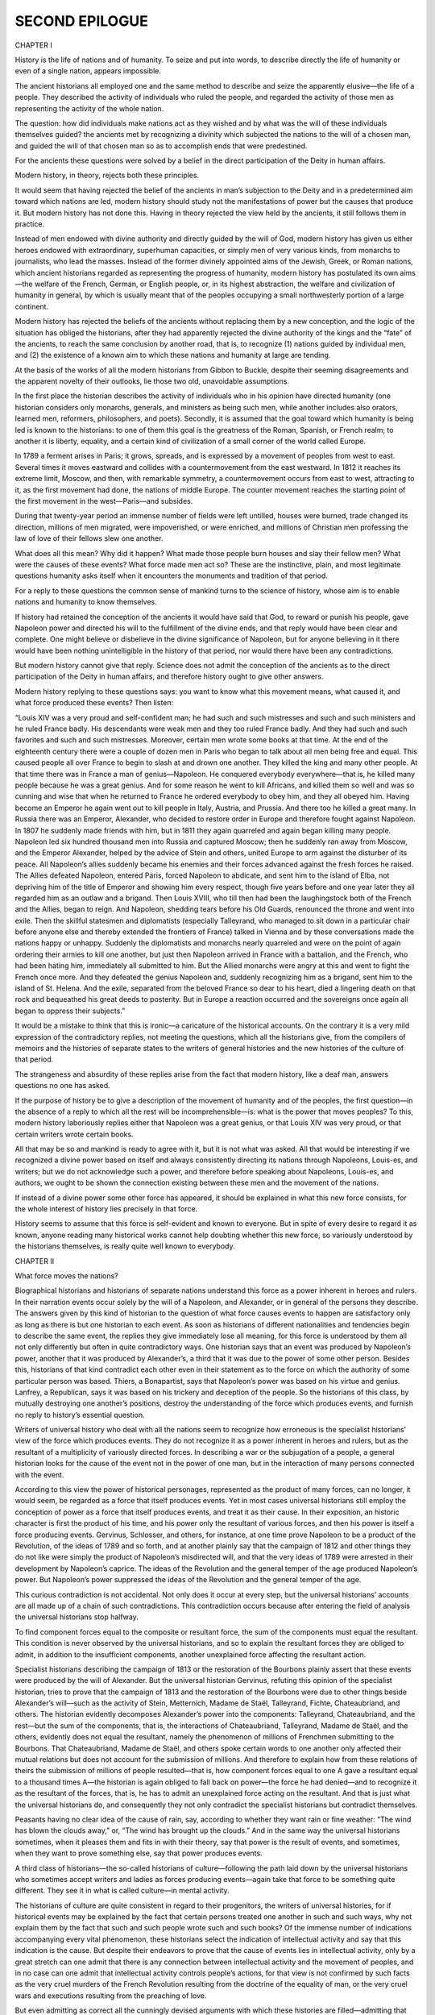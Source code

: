 

SECOND EPILOGUE
^^^^^^^^^^^^^^^





CHAPTER I

History is the life of nations and of humanity. To seize and put into
words, to describe directly the life of humanity or even of a single
nation, appears impossible.

The ancient historians all employed one and the same method to describe
and seize the apparently elusive—the life of a people. They described
the activity of individuals who ruled the people, and regarded the
activity of those men as representing the activity of the whole nation.

The question: how did individuals make nations act as they wished and by
what was the will of these individuals themselves guided? the ancients
met by recognizing a divinity which subjected the nations to the will of
a chosen man, and guided the will of that chosen man so as to accomplish
ends that were predestined.

For the ancients these questions were solved by a belief in the direct
participation of the Deity in human affairs.

Modern history, in theory, rejects both these principles.

It would seem that having rejected the belief of the ancients in man’s
subjection to the Deity and in a predetermined aim toward which nations
are led, modern history should study not the manifestations of power but
the causes that produce it. But modern history has not done this. Having
in theory rejected the view held by the ancients, it still follows them
in practice.

Instead of men endowed with divine authority and directly guided by
the will of God, modern history has given us either heroes endowed with
extraordinary, superhuman capacities, or simply men of very various
kinds, from monarchs to journalists, who lead the masses. Instead of the
former divinely appointed aims of the Jewish, Greek, or Roman nations,
which ancient historians regarded as representing the progress of
humanity, modern history has postulated its own aims—the welfare of the
French, German, or English people, or, in its highest abstraction, the
welfare and civilization of humanity in general, by which is usually
meant that of the peoples occupying a small northwesterly portion of a
large continent.

Modern history has rejected the beliefs of the ancients without
replacing them by a new conception, and the logic of the situation has
obliged the historians, after they had apparently rejected the divine
authority of the kings and the “fate” of the ancients, to reach the same
conclusion by another road, that is, to recognize (1) nations guided
by individual men, and (2) the existence of a known aim to which these
nations and humanity at large are tending.

At the basis of the works of all the modern historians from Gibbon to
Buckle, despite their seeming disagreements and the apparent novelty of
their outlooks, lie those two old, unavoidable assumptions.

In the first place the historian describes the activity of individuals
who in his opinion have directed humanity (one historian considers
only monarchs, generals, and ministers as being such men, while another
includes also orators, learned men, reformers, philosophers, and poets).
Secondly, it is assumed that the goal toward which humanity is being led
is known to the historians: to one of them this goal is the greatness of
the Roman, Spanish, or French realm; to another it is liberty, equality,
and a certain kind of civilization of a small corner of the world called
Europe.

In 1789 a ferment arises in Paris; it grows, spreads, and is expressed
by a movement of peoples from west to east. Several times it moves
eastward and collides with a countermovement from the east westward.
In 1812 it reaches its extreme limit, Moscow, and then, with remarkable
symmetry, a countermovement occurs from east to west, attracting to
it, as the first movement had done, the nations of middle Europe. The
counter movement reaches the starting point of the first movement in the
west—Paris—and subsides.

During that twenty-year period an immense number of fields were left
untilled, houses were burned, trade changed its direction, millions
of men migrated, were impoverished, or were enriched, and millions
of Christian men professing the law of love of their fellows slew one
another.

What does all this mean? Why did it happen? What made those people burn
houses and slay their fellow men? What were the causes of these events?
What force made men act so? These are the instinctive, plain, and
most legitimate questions humanity asks itself when it encounters the
monuments and tradition of that period.

For a reply to these questions the common sense of mankind turns to the
science of history, whose aim is to enable nations and humanity to know
themselves.

If history had retained the conception of the ancients it would have
said that God, to reward or punish his people, gave Napoleon power and
directed his will to the fulfillment of the divine ends, and that reply
would have been clear and complete. One might believe or disbelieve
in the divine significance of Napoleon, but for anyone believing in
it there would have been nothing unintelligible in the history of that
period, nor would there have been any contradictions.

But modern history cannot give that reply. Science does not admit the
conception of the ancients as to the direct participation of the Deity
in human affairs, and therefore history ought to give other answers.

Modern history replying to these questions says: you want to know what
this movement means, what caused it, and what force produced these
events? Then listen:

“Louis XIV was a very proud and self-confident man; he had such and such
mistresses and such and such ministers and he ruled France badly. His
descendants were weak men and they too ruled France badly. And they had
such and such favorites and such and such mistresses. Moreover, certain
men wrote some books at that time. At the end of the eighteenth century
there were a couple of dozen men in Paris who began to talk about all
men being free and equal. This caused people all over France to begin
to slash at and drown one another. They killed the king and many other
people. At that time there was in France a man of genius—Napoleon. He
conquered everybody everywhere—that is, he killed many people because
he was a great genius. And for some reason he went to kill Africans, and
killed them so well and was so cunning and wise that when he returned to
France he ordered everybody to obey him, and they all obeyed him. Having
become an Emperor he again went out to kill people in Italy, Austria,
and Prussia. And there too he killed a great many. In Russia there
was an Emperor, Alexander, who decided to restore order in Europe and
therefore fought against Napoleon. In 1807 he suddenly made friends
with him, but in 1811 they again quarreled and again began killing many
people. Napoleon led six hundred thousand men into Russia and captured
Moscow; then he suddenly ran away from Moscow, and the Emperor
Alexander, helped by the advice of Stein and others, united Europe to
arm against the disturber of its peace. All Napoleon’s allies suddenly
became his enemies and their forces advanced against the fresh forces he
raised. The Allies defeated Napoleon, entered Paris, forced Napoleon to
abdicate, and sent him to the island of Elba, not depriving him of the
title of Emperor and showing him every respect, though five years before
and one year later they all regarded him as an outlaw and a brigand.
Then Louis XVIII, who till then had been the laughingstock both of the
French and the Allies, began to reign. And Napoleon, shedding tears
before his Old Guards, renounced the throne and went into exile. Then
the skillful statesmen and diplomatists (especially Talleyrand, who
managed to sit down in a particular chair before anyone else and
thereby extended the frontiers of France) talked in Vienna and by
these conversations made the nations happy or unhappy. Suddenly the
diplomatists and monarchs nearly quarreled and were on the point of
again ordering their armies to kill one another, but just then Napoleon
arrived in France with a battalion, and the French, who had been hating
him, immediately all submitted to him. But the Allied monarchs were
angry at this and went to fight the French once more. And they defeated
the genius Napoleon and, suddenly recognizing him as a brigand, sent him
to the island of St. Helena. And the exile, separated from the beloved
France so dear to his heart, died a lingering death on that rock and
bequeathed his great deeds to posterity. But in Europe a reaction
occurred and the sovereigns once again all began to oppress their
subjects.”

It would be a mistake to think that this is ironic—a caricature of the
historical accounts. On the contrary it is a very mild expression of
the contradictory replies, not meeting the questions, which all the
historians give, from the compilers of memoirs and the histories
of separate states to the writers of general histories and the new
histories of the culture of that period.

The strangeness and absurdity of these replies arise from the fact that
modern history, like a deaf man, answers questions no one has asked.

If the purpose of history be to give a description of the movement of
humanity and of the peoples, the first question—in the absence of a
reply to which all the rest will be incomprehensible—is: what is the
power that moves peoples? To this, modern history laboriously replies
either that Napoleon was a great genius, or that Louis XIV was very
proud, or that certain writers wrote certain books.

All that may be so and mankind is ready to agree with it, but it is not
what was asked. All that would be interesting if we recognized a divine
power based on itself and always consistently directing its nations
through Napoleons, Louis-es, and writers; but we do not acknowledge such
a power, and therefore before speaking about Napoleons, Louis-es, and
authors, we ought to be shown the connection existing between these men
and the movement of the nations.

If instead of a divine power some other force has appeared, it should
be explained in what this new force consists, for the whole interest of
history lies precisely in that force.

History seems to assume that this force is self-evident and known to
everyone. But in spite of every desire to regard it as known, anyone
reading many historical works cannot help doubting whether this new
force, so variously understood by the historians themselves, is really
quite well known to everybody.





CHAPTER II

What force moves the nations?

Biographical historians and historians of separate nations understand
this force as a power inherent in heroes and rulers. In their narration
events occur solely by the will of a Napoleon, and Alexander, or in
general of the persons they describe. The answers given by this kind
of historian to the question of what force causes events to happen are
satisfactory only as long as there is but one historian to each event.
As soon as historians of different nationalities and tendencies begin
to describe the same event, the replies they give immediately lose all
meaning, for this force is understood by them all not only differently
but often in quite contradictory ways. One historian says that an
event was produced by Napoleon’s power, another that it was produced by
Alexander’s, a third that it was due to the power of some other person.
Besides this, historians of that kind contradict each other even
in their statement as to the force on which the authority of some
particular person was based. Thiers, a Bonapartist, says that Napoleon’s
power was based on his virtue and genius. Lanfrey, a Republican, says it
was based on his trickery and deception of the people. So the historians
of this class, by mutually destroying one another’s positions, destroy
the understanding of the force which produces events, and furnish no
reply to history’s essential question.

Writers of universal history who deal with all the nations seem to
recognize how erroneous is the specialist historians’ view of the force
which produces events. They do not recognize it as a power inherent in
heroes and rulers, but as the resultant of a multiplicity of variously
directed forces. In describing a war or the subjugation of a people, a
general historian looks for the cause of the event not in the power
of one man, but in the interaction of many persons connected with the
event.

According to this view the power of historical personages, represented
as the product of many forces, can no longer, it would seem, be regarded
as a force that itself produces events. Yet in most cases universal
historians still employ the conception of power as a force that itself
produces events, and treat it as their cause. In their exposition, an
historic character is first the product of his time, and his power only
the resultant of various forces, and then his power is itself a force
producing events. Gervinus, Schlosser, and others, for instance, at one
time prove Napoleon to be a product of the Revolution, of the ideas of
1789 and so forth, and at another plainly say that the campaign of 1812
and other things they do not like were simply the product of Napoleon’s
misdirected will, and that the very ideas of 1789 were arrested in their
development by Napoleon’s caprice. The ideas of the Revolution and the
general temper of the age produced Napoleon’s power. But Napoleon’s
power suppressed the ideas of the Revolution and the general temper of
the age.

This curious contradiction is not accidental. Not only does it occur at
every step, but the universal historians’ accounts are all made up of
a chain of such contradictions. This contradiction occurs because after
entering the field of analysis the universal historians stop halfway.

To find component forces equal to the composite or resultant force, the
sum of the components must equal the resultant. This condition is never
observed by the universal historians, and so to explain the resultant
forces they are obliged to admit, in addition to the insufficient
components, another unexplained force affecting the resultant action.

Specialist historians describing the campaign of 1813 or the restoration
of the Bourbons plainly assert that these events were produced by the
will of Alexander. But the universal historian Gervinus, refuting this
opinion of the specialist historian, tries to prove that the campaign of
1813 and the restoration of the Bourbons were due to other things beside
Alexander’s will—such as the activity of Stein, Metternich, Madame de
Staël, Talleyrand, Fichte, Chateaubriand, and others. The historian
evidently decomposes Alexander’s power into the components: Talleyrand,
Chateaubriand, and the rest—but the sum of the components, that is,
the interactions of Chateaubriand, Talleyrand, Madame de Staël, and the
others, evidently does not equal the resultant, namely the phenomenon
of millions of Frenchmen submitting to the Bourbons. That Chateaubriand,
Madame de Staël, and others spoke certain words to one another only
affected their mutual relations but does not account for the submission
of millions. And therefore to explain how from these relations of theirs
the submission of millions of people resulted—that is, how component
forces equal to one A gave a resultant equal to a thousand times A—the
historian is again obliged to fall back on power—the force he had
denied—and to recognize it as the resultant of the forces, that is, he
has to admit an unexplained force acting on the resultant. And that is
just what the universal historians do, and consequently they not only
contradict the specialist historians but contradict themselves.

Peasants having no clear idea of the cause of rain, say, according to
whether they want rain or fine weather: “The wind has blown the clouds
away,” or, “The wind has brought up the clouds.” And in the same way the
universal historians sometimes, when it pleases them and fits in with
their theory, say that power is the result of events, and sometimes,
when they want to prove something else, say that power produces events.

A third class of historians—the so-called historians of
culture—following the path laid down by the universal historians who
sometimes accept writers and ladies as forces producing events—again
take that force to be something quite different. They see it in what is
called culture—in mental activity.

The historians of culture are quite consistent in regard to their
progenitors, the writers of universal histories, for if historical
events may be explained by the fact that certain persons treated one
another in such and such ways, why not explain them by the fact that
such and such people wrote such and such books? Of the immense number of
indications accompanying every vital phenomenon, these historians select
the indication of intellectual activity and say that this indication is
the cause. But despite their endeavors to prove that the cause of events
lies in intellectual activity, only by a great stretch can one admit
that there is any connection between intellectual activity and the
movement of peoples, and in no case can one admit that intellectual
activity controls people’s actions, for that view is not confirmed by
such facts as the very cruel murders of the French Revolution resulting
from the doctrine of the equality of man, or the very cruel wars and
executions resulting from the preaching of love.

But even admitting as correct all the cunningly devised arguments with
which these histories are filled—admitting that nations are governed by
some undefined force called an idea—history’s essential question still
remains unanswered, and to the former power of monarchs and to the
influence of advisers and other people introduced by the universal
historians, another, newer force—the idea—is added, the connection of
which with the masses needs explanation. It is possible to understand
that Napoleon had power and so events occurred; with some effort one may
even conceive that Napoleon together with other influences was the cause
of an event; but how a book, Le Contrat Social, had the effect of making
Frenchmen begin to drown one another cannot be understood without an
explanation of the causal nexus of this new force with the event.

Undoubtedly some relation exists between all who live contemporaneously,
and so it is possible to find some connection between the intellectual
activity of men and their historical movements, just as such a
connection may be found between the movements of humanity and commerce,
handicraft, gardening, or anything else you please. But why intellectual
activity is considered by the historians of culture to be the cause or
expression of the whole historical movement is hard to understand.
Only the following considerations can have led the historians to such
a conclusion: (1) that history is written by learned men, and so it is
natural and agreeable for them to think that the activity of their class
supplies the basis of the movement of all humanity, just as a similar
belief is natural and agreeable to traders, agriculturists, and soldiers
(if they do not express it, that is merely because traders and soldiers
do not write history), and (2) that spiritual activity, enlightenment,
civilization, culture, ideas, are all indistinct, indefinite conceptions
under whose banner it is very easy to use words having a still less
definite meaning, and which can therefore be readily introduced into any
theory.

But not to speak of the intrinsic quality of histories of this kind
(which may possibly even be of use to someone for something) the
histories of culture, to which all general histories tend more and more
to approximate, are significant from the fact that after seriously
and minutely examining various religious, philosophic, and political
doctrines as causes of events, as soon as they have to describe an
actual historic event such as the campaign of 1812 for instance, they
involuntarily describe it as resulting from an exercise of power—and say
plainly that that was the result of Napoleon’s will. Speaking so, the
historians of culture involuntarily contradict themselves, and show that
the new force they have devised does not account for what happens in
history, and that history can only be explained by introducing a power
which they apparently do not recognize.





CHAPTER III

A locomotive is moving. Someone asks: “What moves it?” A peasant says
the devil moves it. Another man says the locomotive moves because its
wheels go round. A third asserts that the cause of its movement lies in
the smoke which the wind carries away.

The peasant is irrefutable. He has devised a complete explanation. To
refute him someone would have to prove to him that there is no devil,
or another peasant would have to explain to him that it is not the devil
but a German, who moves the locomotive. Only then, as a result of the
contradiction, will they see that they are both wrong. But the man who
says that the movement of the wheels is the cause refutes himself, for
having once begun to analyze he ought to go on and explain further why
the wheels go round; and till he has reached the ultimate cause of the
movement of the locomotive in the pressure of steam in the boiler, he
has no right to stop in his search for the cause. The man who explains
the movement of the locomotive by the smoke that is carried back has
noticed that the wheels do not supply an explanation and has taken the
first sign that occurs to him and in his turn has offered that as an
explanation.

The only conception that can explain the movement of the locomotive is
that of a force commensurate with the movement observed.

The only conception that can explain the movement of the peoples is that
of some force commensurate with the whole movement of the peoples.

Yet to supply this conception various historians take forces of
different kinds, all of which are incommensurate with the movement
observed. Some see it as a force directly inherent in heroes, as the
peasant sees the devil in the locomotive; others as a force resulting
from several other forces, like the movement of the wheels; others again
as an intellectual influence, like the smoke that is blown away.

So long as histories are written of separate individuals, whether
Caesars, Alexanders, Luthers, or Voltaires, and not the histories
of all, absolutely all those who take part in an event, it is quite
impossible to describe the movement of humanity without the conception
of a force compelling men to direct their activity toward a certain end.
And the only such conception known to historians is that of power.

This conception is the one handle by means of which the material of
history, as at present expounded, can be dealt with, and anyone who
breaks that handle off, as Buckle did, without finding some other method
of treating historical material, merely deprives himself of the one
possible way of dealing with it. The necessity of the conception of
power as an explanation of historical events is best demonstrated by
the universal historians and historians of culture themselves, for they
professedly reject that conception but inevitably have recourse to it at
every step.

In dealing with humanity’s inquiry, the science of history up to now
is like money in circulation—paper money and coin. The biographies and
special national histories are like paper money. They can be used and
can circulate and fulfill their purpose without harm to anyone and even
advantageously, as long as no one asks what is the security behind them.
You need only forget to ask how the will of heroes produces events, and
such histories as Thiers’ will be interesting and instructive and may
perhaps even possess a tinge of poetry. But just as doubts of the real
value of paper money arise either because, being easy to make, too much
of it gets made or because people try to exchange it for gold, so also
doubts concerning the real value of such histories arise either because
too many of them are written or because in his simplicity of heart
someone inquires: by what force did Napoleon do this?—that is, wants
to exchange the current paper money for the real gold of actual
comprehension.

The writers of universal histories and of the history of culture are
like people who, recognizing the defects of paper money, decide to
substitute for it money made of metal that has not the specific gravity
of gold. It may indeed make jingling coin, but will do no more than
that. Paper money may deceive the ignorant, but nobody is deceived by
tokens of base metal that have no value but merely jingle. As gold is
gold only if it is serviceable not merely for exchange but also for use,
so universal historians will be valuable only when they can reply to
history’s essential question: what is power? The universal historians
give contradictory replies to that question, while the historians of
culture evade it and answer something quite different. And as counters
of imitation gold can be used only among a group of people who agree to
accept them as gold, or among those who do not know the nature of
gold, so universal historians and historians of culture, not answering
humanity’s essential question, serve as currency for some purposes of
their own, only in universities and among the mass of readers who have a
taste for what they call “serious reading.”





CHAPTER IV

Having abandoned the conception of the ancients as to the divine
subjection of the will of a nation to some chosen man and the subjection
of that man’s will to the Deity, history cannot without contradictions
take a single step till it has chosen one of two things: either a return
to the former belief in the direct intervention of the Deity in human
affairs or a definite explanation of the meaning of the force producing
historical events and termed “power.”

A return to the first is impossible, the belief has been destroyed; and
so it is essential to explain what is meant by power.

Napoleon ordered an army to be raised and go to war. We are so
accustomed to that idea and have become so used to it that the question:
why did six hundred thousand men go to fight when Napoleon uttered
certain words, seems to us senseless. He had the power and so what he
ordered was done.

This reply is quite satisfactory if we believe that the power was given
him by God. But as soon as we do not admit that, it becomes essential to
determine what is this power of one man over others.

It cannot be the direct physical power of a strong man over a weak one—a
domination based on the application or threat of physical force, like
the power of Hercules; nor can it be based on the effect of moral force,
as in their simplicity some historians think who say that the leading
figures in history are heroes, that is, men gifted with a special
strength of soul and mind called genius. This power cannot be based on
the predominance of moral strength, for, not to mention heroes such as
Napoleon about whose moral qualities opinions differ widely, history
shows us that neither a Louis XI nor a Metternich, who ruled over
millions of people, had any particular moral qualities, but on the
contrary were generally morally weaker than any of the millions they
ruled over.

If the source of power lies neither in the physical nor in the moral
qualities of him who possesses it, it must evidently be looked for
elsewhere—in the relation to the people of the man who wields the power.

And that is how power is understood by the science of jurisprudence,
that exchange bank of history which offers to exchange history’s
understanding of power for true gold.

Power is the collective will of the people transferred, by expressed or
tacit consent, to their chosen rulers.

In the domain of jurisprudence, which consists of discussions of how a
state and power might be arranged were it possible for all that to
be arranged, it is all very clear; but when applied to history that
definition of power needs explanation.

The science of jurisprudence regards the state and power as the ancients
regarded fire—namely, as something existing absolutely. But for history,
the state and power are merely phenomena, just as for modern physics
fire is not an element but a phenomenon.

From this fundamental difference between the view held by history and
that held by jurisprudence, it follows that jurisprudence can tell
minutely how in its opinion power should be constituted and what
power—existing immutably outside time—is, but to history’s questions
about the meaning of the mutations of power in time it can answer
nothing.

If power be the collective will of the people transferred to their
ruler, was Pugachëv a representative of the will of the people? If not,
then why was Napoleon I? Why was Napoleon III a criminal when he was
taken prisoner at Boulogne, and why, later on, were those criminals whom
he arrested?

Do palace revolutions—in which sometimes only two or three people take
part—transfer the will of the people to a new ruler? In international
relations, is the will of the people also transferred to their
conqueror? Was the will of the Confederation of the Rhine transferred
to Napoleon in 1806? Was the will of the Russian people transferred
to Napoleon in 1809, when our army in alliance with the French went to
fight the Austrians?

To these questions three answers are possible:

Either to assume (1) that the will of the people is always
unconditionally transferred to the ruler or rulers they have chosen, and
that therefore every emergence of a new power, every struggle
against the power once appointed, should be absolutely regarded as an
infringement of the real power; or (2) that the will of the people
is transferred to the rulers conditionally, under definite and known
conditions, and to show that all limitations, conflicts, and even
destructions of power result from a nonobservance by the rulers of the
conditions under which their power was entrusted to them; or (3) that
the will of the people is delegated to the rulers conditionally, but
that the conditions are unknown and indefinite, and that the appearance
of several authorities, their struggles and their falls, result solely
from the greater or lesser fulfillment by the rulers of these unknown
conditions on which the will of the people is transferred from some
people to others.

And these are the three ways in which the historians do explain the
relation of the people to their rulers.

Some historians—those biographical and specialist historians already
referred to—in their simplicity failing to understand the question of
the meaning of power, seem to consider that the collective will of
the people is unconditionally transferred to historical persons, and
therefore when describing some single state they assume that particular
power to be the one absolute and real power, and that any other force
opposing this is not a power but a violation of power—mere violence.

Their theory, suitable for primitive and peaceful periods of history,
has the inconvenience—in application to complex and stormy periods in
the life of nations during which various powers arise simultaneously and
struggle with one another—that a Legitimist historian will prove
that the National Convention, the Directory, and Bonaparte were mere
infringers of the true power, while a Republican and a Bonapartist will
prove: the one that the Convention and the other that the Empire was the
real power, and that all the others were violations of power.
Evidently the explanations furnished by these historians being mutually
contradictory can only satisfy young children.

Recognizing the falsity of this view of history, another set of
historians say that power rests on a conditional delegation of the will
of the people to their rulers, and that historical leaders have power
only conditionally on carrying out the program that the will of the
people has by tacit agreement prescribed to them. But what this program
consists in these historians do not say, or if they do they continually
contradict one another.

Each historian, according to his view of what constitutes a nation’s
progress, looks for these conditions in the greatness, wealth, freedom,
or enlightenment of citizens of France or some other country. But not
to mention the historians’ contradictions as to the nature of this
program—or even admitting that some one general program of these
conditions exists—the facts of history almost always contradict that
theory. If the conditions under which power is entrusted consist in the
wealth, freedom, and enlightenment of the people, how is it that Louis
XIV and Iván the Terrible end their reigns tranquilly, while Louis XVI
and Charles I are executed by their people? To this question historians
reply that Louis XIV’s activity, contrary to the program, reacted on
Louis XVI. But why did it not react on Louis XIV or on Louis XV—why
should it react just on Louis XVI? And what is the time limit for such
reactions? To these questions there are and can be no answers. Equally
little does this view explain why for several centuries the collective
will is not withdrawn from certain rulers and their heirs, and
then suddenly during a period of fifty years is transferred to the
Convention, to the Directory, to Napoleon, to Alexander, to Louis XVIII,
to Napoleon again, to Charles X, to Louis Philippe, to a Republican
government, and to Napoleon III. When explaining these rapid transfers
of the people’s will from one individual to another, especially in view
of international relations, conquests, and alliances, the historians are
obliged to admit that some of these transfers are not normal delegations
of the people’s will but are accidents dependent on cunning, on
mistakes, on craft, or on the weakness of a diplomatist, a ruler, or a
party leader. So that the greater part of the events of history—civil
wars, revolutions, and conquests—are presented by these historians
not as the results of free transferences of the people’s will, but as
results of the ill-directed will of one or more individuals, that is,
once again, as usurpations of power. And so these historians also see
and admit historical events which are exceptions to the theory.

These historians resemble a botanist who, having noticed that some
plants grow from seeds producing two cotyledons, should insist that all
that grows does so by sprouting into two leaves, and that the palm, the
mushroom, and even the oak, which blossom into full growth and no longer
resemble two leaves, are deviations from the theory.

Historians of the third class assume that the will of the people
is transferred to historic personages conditionally, but that the
conditions are unknown to us. They say that historical personages have
power only because they fulfill the will of the people which has been
delegated to them.

But in that case, if the force that moves nations lies not in the
historic leaders but in the nations themselves, what significance have
those leaders?

The leaders, these historians tell us, express the will of the people:
the activity of the leaders represents the activity of the people.

But in that case the question arises whether all the activity of the
leaders serves as an expression of the people’s will or only some part
of it. If the whole activity of the leaders serves as the expression of
the people’s will, as some historians suppose, then all the details
of the court scandals contained in the biographies of a Napoleon or
a Catherine serve to express the life of the nation, which is evident
nonsense; but if it is only some particular side of the activity of an
historical leader which serves to express the people’s life, as other
so-called “philosophical” historians believe, then to determine which
side of the activity of a leader expresses the nation’s life, we have
first of all to know in what the nation’s life consists.

Met by this difficulty historians of that class devise some most
obscure, impalpable, and general abstraction which can cover all
conceivable occurrences, and declare this abstraction to be the aim of
humanity’s movement. The most usual generalizations adopted by almost
all the historians are: freedom, equality, enlightenment, progress,
civilization, and culture. Postulating some generalization as the goal
of the movement of humanity, the historians study the men of whom the
greatest number of monuments have remained: kings, ministers, generals,
authors, reformers, popes, and journalists, to the extent to which in
their opinion these persons have promoted or hindered that abstraction.
But as it is in no way proved that the aim of humanity does consist in
freedom, equality, enlightenment, or civilization, and as the connection
of the people with the rulers and enlighteners of humanity is only based
on the arbitrary assumption that the collective will of the people is
always transferred to the men whom we have noticed, it happens that the
activity of the millions who migrate, burn houses, abandon agriculture,
and destroy one another never is expressed in the account of the
activity of some dozen people who did not burn houses, practice
agriculture, or slay their fellow creatures.

History proves this at every turn. Is the ferment of the peoples of
the west at the end of the eighteenth century and their drive eastward
explained by the activity of Louis XIV, XV, and XVI, their mistresses
and ministers, and by the lives of Napoleon, Rousseau, Diderot,
Beaumarchais, and others?

Is the movement of the Russian people eastward to Kazán and Siberia
expressed by details of the morbid character of Iván the Terrible and by
his correspondence with Kúrbski?

Is the movement of the peoples at the time of the Crusades explained by
the life and activity of the Godfreys and the Louis-es and their ladies?
For us that movement of the peoples from west to east, without
leaders, with a crowd of vagrants, and with Peter the Hermit, remains
incomprehensible. And yet more incomprehensible is the cessation of that
movement when a rational and sacred aim for the Crusade—the deliverance
of Jerusalem—had been clearly defined by historic leaders. Popes, kings,
and knights incited the peoples to free the Holy Land; but the people
did not go, for the unknown cause which had previously impelled them to
go no longer existed. The history of the Godfreys and the Minnesingers
can evidently not cover the life of the peoples. And the history of the
Godfreys and the Minnesingers has remained the history of Godfreys
and Minnesingers, but the history of the life of the peoples and their
impulses has remained unknown.

Still less does the history of authors and reformers explain to us the
life of the peoples.

The history of culture explains to us the impulses and conditions of
life and thought of a writer or a reformer. We learn that Luther had
a hot temper and said such and such things; we learn that Rousseau was
suspicious and wrote such and such books; but we do not learn why after
the Reformation the peoples massacred one another, nor why during the
French Revolution they guillotined one another.

If we unite both these kinds of history, as is done by the newest
historians, we shall have the history of monarchs and writers, but not
the history of the life of the peoples.





CHAPTER V

The life of the nations is not contained in the lives of a few men, for
the connection between those men and the nations has not been found.
The theory that this connection is based on the transference of the
collective will of a people to certain historical personages is an
hypothesis unconfirmed by the experience of history.

The theory of the transference of the collective will of the people to
historic persons may perhaps explain much in the domain of jurisprudence
and be essential for its purposes, but in its application to history, as
soon as revolutions, conquests, or civil wars occur—that is, as soon as
history begins—that theory explains nothing.

The theory seems irrefutable just because the act of transference of the
people’s will cannot be verified, for it never occurred.

Whatever happens and whoever may stand at the head of affairs, the
theory can always say that such and such a person took the lead because
the collective will was transferred to him.

The replies this theory gives to historical questions are like the
replies of a man who, watching the movements of a herd of cattle and
paying no attention to the varying quality of the pasturage in different
parts of the field, or to the driving of the herdsman, should attribute
the direction the herd takes to what animal happens to be at its head.

“The herd goes in that direction because the animal in front leads
it and the collective will of all the other animals is vested in that
leader.” This is what historians of the first class say—those who assume
the unconditional transference of the people’s will.

“If the animals leading the herd change, this happens because the
collective will of all the animals is transferred from one leader to
another, according to whether the animal is or is not leading them in
the direction selected by the whole herd.” Such is the reply historians
who assume that the collective will of the people is delegated to
rulers under conditions which they regard as known. (With this method
of observation it often happens that the observer, influenced by the
direction he himself prefers, regards those as leaders who, owing to the
people’s change of direction, are no longer in front, but on one side,
or even in the rear.)

“If the animals in front are continually changing and the direction of
the whole herd is constantly altered, this is because in order to follow
a given direction the animals transfer their will to the animals that
have attracted our attention, and to study the movements of the herd
we must watch the movements of all the prominent animals moving on all
sides of the herd.” So say the third class of historians who regard all
historical persons, from monarchs to journalists, as the expression of
their age.

The theory of the transference of the will of the people to historic
persons is merely a paraphrase—a restatement of the question in other
words.

What causes historical events? Power. What is power? Power is the
collective will of the people transferred to one person. Under what
condition is the will of the people delegated to one person? On
condition that that person expresses the will of the whole people. That
is, power is power: in other words, power is a word the meaning of which
we do not understand.

If the realm of human knowledge were confined to abstract reasoning,
then having subjected to criticism the explanation of “power” that
juridical science gives us, humanity would conclude that power is merely
a word and has no real existence. But to understand phenomena man
has, besides abstract reasoning, experience by which he verifies his
reflections. And experience tells us that power is not merely a word but
an actually existing phenomenon.

Not to speak of the fact that no description of the collective activity
of men can do without the conception of power, the existence of power is
proved both by history and by observing contemporary events.

Whenever an event occurs a man appears or men appear, by whose will the
event seems to have taken place. Napoleon III issues a decree and the
French go to Mexico. The King of Prussia and Bismarck issue decrees and
an army enters Bohemia. Napoleon I issues a decree and an army enters
Russia. Alexander I gives a command and the French submit to the
Bourbons. Experience shows us that whatever event occurs it is always
related to the will of one or of several men who have decreed it.

The historians, in accord with the old habit of acknowledging divine
intervention in human affairs, want to see the cause of events in
the expression of the will of someone endowed with power, but that
supposition is not confirmed either by reason or by experience.

On the one side reflection shows that the expression of a man’s will—his
words—are only part of the general activity expressed in an event,
as for instance in a war or a revolution, and so without assuming an
incomprehensible, supernatural force—a miracle—one cannot admit that
words can be the immediate cause of the movements of millions of men.
On the other hand, even if we admitted that words could be the cause
of events, history shows that the expression of the will of historical
personages does not in most cases produce any effect, that is to say,
their commands are often not executed, and sometimes the very opposite
of what they order occurs.

Without admitting divine intervention in the affairs of humanity we
cannot regard “power” as the cause of events.

Power, from the standpoint of experience, is merely the relation that
exists between the expression of someone’s will and the execution of
that will by others.

To explain the conditions of that relationship we must first establish a
conception of the expression of will, referring it to man and not to the
Deity.

If the Deity issues a command, expresses His will, as ancient history
tells us, the expression of that will is independent of time and is not
caused by anything, for the Divinity is not controlled by an event. But
speaking of commands that are the expression of the will of men acting
in time and in relation to one another, to explain the connection of
commands with events we must restore: (1) the condition of all that
takes place: the continuity of movement in time both of the events and
of the person who commands, and (2) the inevitability of the connection
between the person commanding and those who execute his command.





CHAPTER VI

Only the expression of the will of the Deity, not dependent on time, can
relate to a whole series of events occurring over a period of years or
centuries, and only the Deity, independent of everything, can by His
sole will determine the direction of humanity’s movement; but man acts
in time and himself takes part in what occurs.

Reinstating the first condition omitted, that of time, we see that no
command can be executed without some preceding order having been given
rendering the execution of the last command possible.

No command ever appears spontaneously, or itself covers a whole series
of occurrences; but each command follows from another, and never refers
to a whole series of events but always to one moment only of an event.

When, for instance, we say that Napoleon ordered armies to go to war,
we combine in one simultaneous expression a whole series of consecutive
commands dependent one on another. Napoleon could not have commanded
an invasion of Russia and never did so. Today he ordered such and such
papers to be written to Vienna, to Berlin, and to Petersburg;
tomorrow such and such decrees and orders to the army, the fleet, the
commissariat, and so on and so on—millions of commands, which formed
a whole series corresponding to a series of events which brought the
French armies into Russia.

If throughout his reign Napoleon gave commands concerning an invasion
of England and expended on no other undertaking so much time and effort,
and yet during his whole reign never once attempted to execute that
design but undertook an expedition into Russia, with which country he
considered it desirable to be in alliance (a conviction he repeatedly
expressed)—this came about because his commands did not correspond to
the course of events in the first case, but did so correspond in the
latter.

For an order to be certainly executed, it is necessary that a man should
order what can be executed. But to know what can and what cannot be
executed is impossible, not only in the case of Napoleon’s invasion of
Russia in which millions participated, but even in the simplest event,
for in either case millions of obstacles may arise to prevent its
execution. Every order executed is always one of an immense number
unexecuted. All the impossible orders inconsistent with the course of
events remain unexecuted. Only the possible ones get linked up with a
consecutive series of commands corresponding to a series of events, and
are executed.

Our false conception that an event is caused by a command which precedes
it is due to the fact that when the event has taken place and out of
thousands of others those few commands which were consistent with that
event have been executed, we forget about the others that were not
executed because they could not be. Apart from that, the chief source
of our error in this matter is due to the fact that in the historical
accounts a whole series of innumerable, diverse, and petty events, such
for instance as all those which led the French armies to Russia, is
generalized into one event in accord with the result produced by that
series of events, and corresponding with this generalization the whole
series of commands is also generalized into a single expression of will.

We say that Napoleon wished to invade Russia and invaded it. In
reality in all Napoleon’s activity we never find anything resembling an
expression of that wish, but find a series of orders, or expressions of
his will, very variously and indefinitely directed. Amid a long series
of unexecuted orders of Napoleon’s one series, for the campaign of 1812,
was carried out—not because those orders differed in any way from the
other, unexecuted orders but because they coincided with the course of
events that led the French army into Russia; just as in stencil work
this or that figure comes out not because the color was laid on from
this side or in that way, but because it was laid on from all sides over
the figure cut in the stencil.

So that examining the relation in time of the commands to the events,
we find that a command can never be the cause of the event, but that a
certain definite dependence exists between the two.

To understand in what this dependence consists it is necessary to
reinstate another omitted condition of every command proceeding not from
the Deity but from a man, which is, that the man who gives the command
himself takes part in the event.

This relation of the commander to those he commands is just what is
called power. This relation consists in the following:

For common action people always unite in certain combinations, in which
regardless of the difference of the aims set for the common action, the
relation between those taking part in it is always the same.

Men uniting in these combinations always assume such relations toward
one another that the larger number take a more direct share, and the
smaller number a less direct share, in the collective action for which
they have combined.

Of all the combinations in which men unite for collective action one of
the most striking and definite examples is an army.

Every army is composed of lower grades of the service—the rank and
file—of whom there are always the greatest number; of the next higher
military rank—corporals and noncommissioned officers of whom there are
fewer, and of still-higher officers of whom there are still fewer,
and so on to the highest military command which is concentrated in one
person.

A military organization may be quite correctly compared to a cone, of
which the base with the largest diameter consists of the rank and file;
the next higher and smaller section of the cone consists of the next
higher grades of the army, and so on to the apex, the point of which
will represent the commander in chief.

The soldiers, of whom there are the most, form the lower section of
the cone and its base. The soldier himself does the stabbing, hacking,
burning, and pillaging, and always receives orders for these actions
from men above him; he himself never gives an order. The noncommissioned
officers (of whom there are fewer) perform the action itself less
frequently than the soldiers, but they already give commands. An
officer still less often acts directly himself, but commands still more
frequently. A general does nothing but command the troops, indicates the
objective, and hardly ever uses a weapon himself. The commander in chief
never takes direct part in the action itself, but only gives general
orders concerning the movement of the mass of the troops. A similar
relation of people to one another is seen in every combination of men
for common activity—in agriculture, trade, and every administration.

And so without particularly analyzing all the contiguous sections of
a cone and of the ranks of an army, or the ranks and positions in
any administrative or public business whatever from the lowest to the
highest, we see a law by which men, to take associated action, combine
in such relations that the more directly they participate in performing
the action the less they can command and the more numerous they are,
while the less their direct participation in the action itself, the more
they command and the fewer of them there are; rising in this way from
the lowest ranks to the man at the top, who takes the least direct share
in the action and directs his activity chiefly to commanding.

This relation of the men who command to those they command is what
constitutes the essence of the conception called power.

Having restored the condition of time under which all events occur,
we find that a command is executed only when it is related to a
corresponding series of events. Restoring the essential condition of
relation between those who command and those who execute, we find that
by the very nature of the case those who command take the smallest part
in the action itself and that their activity is exclusively directed to
commanding.





CHAPTER VII

When an event is taking place people express their opinions and wishes
about it, and as the event results from the collective activity of
many people, some one of the opinions or wishes expressed is sure to be
fulfilled if but approximately. When one of the opinions expressed
is fulfilled, that opinion gets connected with the event as a command
preceding it.

Men are hauling a log. Each of them expresses his opinion as to how and
where to haul it. They haul the log away, and it happens that this is
done as one of them said. He ordered it. There we have command and power
in their primary form. The man who worked most with his hands could not
think so much about what he was doing, or reflect on or command what
would result from the common activity; while the man who commanded
more would evidently work less with his hands on account of his greater
verbal activity.

When some larger concourse of men direct their activity to a common aim
there is a yet sharper division of those who, because their activity is
given to directing and commanding, take less part in the direct work.

When a man works alone he always has a certain set of reflections which
as it seems to him directed his past activity, justify his present
activity, and guide him in planning his future actions. Just the same is
done by a concourse of people, allowing those who do not take a direct
part in the activity to devise considerations, justifications, and
surmises concerning their collective activity.

For reasons known or unknown to us the French began to drown and kill
one another. And corresponding to the event its justification appears in
people’s belief that this was necessary for the welfare of France, for
liberty, and for equality. People ceased to kill one another, and
this event was accompanied by its justification in the necessity for a
centralization of power, resistance to Europe, and so on. Men went
from the west to the east killing their fellow men, and the event
was accompanied by phrases about the glory of France, the baseness of
England, and so on. History shows us that these justifications of the
events have no common sense and are all contradictory, as in the case of
killing a man as the result of recognizing his rights, and the killing
of millions in Russia for the humiliation of England. But these
justifications have a very necessary significance in their own day.

These justifications release those who produce the events from moral
responsibility. These temporary aims are like the broom fixed in front
of a locomotive to clear the snow from the rails in front: they clear
men’s moral responsibilities from their path.

Without such justification there would be no reply to the simplest
question that presents itself when examining each historical event. How
is it that millions of men commit collective crimes—make war, commit
murder, and so on?

With the present complex forms of political and social life in Europe
can any event that is not prescribed, decreed, or ordered by monarchs,
ministers, parliaments, or newspapers be imagined? Is there any
collective action which cannot find its justification in political
unity, in patriotism, in the balance of power, or in civilization? So
that every event that occurs inevitably coincides with some expressed
wish and, receiving a justification, presents itself as the result of
the will of one man or of several men.

In whatever direction a ship moves, the flow of the waves it cuts
will always be noticeable ahead of it. To those on board the ship the
movement of those waves will be the only perceptible motion.

Only by watching closely moment by moment the movement of that flow and
comparing it with the movement of the ship do we convince ourselves that
every bit of it is occasioned by the forward movement of the ship,
and that we were led into error by the fact that we ourselves were
imperceptibly moving.

We see the same if we watch moment by moment the movement of historical
characters (that is, re-establish the inevitable condition of all that
occurs—the continuity of movement in time) and do not lose sight of the
essential connection of historical persons with the masses.

When the ship moves in one direction there is one and the same wave
ahead of it, when it turns frequently the wave ahead of it also turns
frequently. But wherever it may turn there always will be the wave
anticipating its movement.

Whatever happens it always appears that just that event was foreseen
and decreed. Wherever the ship may go, the rush of water which neither
directs nor increases its movement foams ahead of it, and at a distance
seems to us not merely to move of itself but to govern the ship’s
movement also.

Examining only those expressions of the will of historical persons
which, as commands, were related to events, historians have assumed
that the events depended on those commands. But examining the events
themselves and the connection in which the historical persons stood to
the people, we have found that they and their orders were dependent on
events. The incontestable proof of this deduction is that, however many
commands were issued, the event does not take place unless there are
other causes for it, but as soon as an event occurs—be it what it
may—then out of all the continually expressed wishes of different people
some will always be found which by their meaning and their time of
utterance are related as commands to the events.

Arriving at this conclusion we can reply directly and positively to
these two essential questions of history:

(1) What is power?

(2) What force produces the movement of the nations?

(1) Power is the relation of a given person to other individuals,
in which the more this person expresses opinions, predictions, and
justifications of the collective action that is performed, the less is
his participation in that action.

(2) The movement of nations is caused not by power, nor by intellectual
activity, nor even by a combination of the two as historians have
supposed, but by the activity of all the people who participate in
the events, and who always combine in such a way that those taking
the largest direct share in the event take on themselves the least
responsibility and vice versa.

Morally the wielder of power appears to cause the event; physically
it is those who submit to the power. But as the moral activity is
inconceivable without the physical, the cause of the event is neither in
the one nor in the other but in the union of the two.

Or in other words, the conception of a cause is inapplicable to the
phenomena we are examining.

In the last analysis we reach the circle of infinity—that final limit
to which in every domain of thought man’s reason arrives if it is not
playing with the subject. Electricity produces heat, heat produces
electricity. Atoms attract each other and atoms repel one another.

Speaking of the interaction of heat and electricity and of atoms, we
cannot say why this occurs, and we say that it is so because it is
inconceivable otherwise, because it must be so and that it is a law. The
same applies to historical events. Why war and revolution occur we do
not know. We only know that to produce the one or the other action,
people combine in a certain formation in which they all take part, and
we say that this is so because it is unthinkable otherwise, or in other
words that it is a law.





CHAPTER VIII

If history dealt only with external phenomena, the establishment of this
simple and obvious law would suffice and we should have finished our
argument. But the law of history relates to man. A particle of matter
cannot tell us that it does not feel the law of attraction or repulsion
and that that law is untrue, but man, who is the subject of history,
says plainly: I am free and am therefore not subject to the law.

The presence of the problem of man’s free will, though unexpressed, is
felt at every step of history.

All seriously thinking historians have involuntarily encountered this
question. All the contradictions and obscurities of history and the
false path historical science has followed are due solely to the lack of
a solution of that question.

If the will of every man were free, that is, if each man could act as he
pleased, all history would be a series of disconnected incidents.

If in a thousand years even one man in a million could act freely, that
is, as he chose, it is evident that one single free act of that man’s
in violation of the laws governing human action would destroy the
possibility of the existence of any laws for the whole of humanity.

If there be a single law governing the actions of men, free will cannot
exist, for then man’s will is subject to that law.

In this contradiction lies the problem of free will, which from most
ancient times has occupied the best human minds and from most ancient
times has been presented in its whole tremendous significance.

The problem is that regarding man as a subject of observation
from whatever point of view—theological, historical, ethical, or
philosophic—we find a general law of necessity to which he (like all
that exists) is subject. But regarding him from within ourselves as what
we are conscious of, we feel ourselves to be free.

This consciousness is a source of self-cognition quite apart from and
independent of reason. Through his reason man observes himself, but only
through consciousness does he know himself.

Apart from consciousness of self no observation or application of reason
is conceivable.

To understand, observe, and draw conclusions, man must first of all be
conscious of himself as living. A man is only conscious of himself as
a living being by the fact that he wills, that is, is conscious of
his volition. But his will—which forms the essence of his life—man
recognizes (and can but recognize) as free.

If, observing himself, man sees that his will is always directed by
one and the same law (whether he observes the necessity of taking
food, using his brain, or anything else) he cannot recognize this
never-varying direction of his will otherwise than as a limitation of
it. Were it not free it could not be limited. A man’s will seems to him
to be limited just because he is not conscious of it except as free.

You say: I am not free. But I have lifted my hand and let it fall.
Everyone understands that this illogical reply is an irrefutable
demonstration of freedom.

That reply is the expression of a consciousness that is not subject to
reason.

If the consciousness of freedom were not a separate and independent
source of self-consciousness it would be subject to reasoning and
to experience, but in fact such subjection does not exist and is
inconceivable.

A series of experiments and arguments proves to every man that he, as
an object of observation, is subject to certain laws, and man submits to
them and never resists the laws of gravity or impermeability once he
has become acquainted with them. But the same series of experiments
and arguments proves to him that the complete freedom of which he is
conscious in himself is impossible, and that his every action depends
on his organization, his character, and the motives acting upon him; yet
man never submits to the deductions of these experiments and arguments.
Having learned from experiment and argument that a stone falls
downwards, a man indubitably believes this and always expects the law
that he has learned to be fulfilled.

But learning just as certainly that his will is subject to laws, he does
not and cannot believe this.

However often experiment and reasoning may show a man that under the
same conditions and with the same character he will do the same thing as
before, yet when under the same conditions and with the same character
he approaches for the thousandth time the action that always ends in the
same way, he feels as certainly convinced as before the experiment
that he can act as he pleases. Every man, savage or sage, however
incontestably reason and experiment may prove to him that it is
impossible to imagine two different courses of action in precisely the
same conditions, feels that without this irrational conception (which
constitutes the essence of freedom) he cannot imagine life. He feels
that however impossible it may be, it is so, for without this conception
of freedom not only would he be unable to understand life, but he would
be unable to live for a single moment.

He could not live, because all man’s efforts, all his impulses to life,
are only efforts to increase freedom. Wealth and poverty, fame and
obscurity, power and subordination, strength and weakness, health and
disease, culture and ignorance, work and leisure, repletion and hunger,
virtue and vice, are only greater or lesser degrees of freedom.

A man having no freedom cannot be conceived of except as deprived of
life.

If the conception of freedom appears to reason to be a senseless
contradiction like the possibility of performing two actions at one and
the same instant of time, or of an effect without a cause, that only
proves that consciousness is not subject to reason.

This unshakable, irrefutable consciousness of freedom, uncontrolled by
experiment or argument, recognized by all thinkers and felt by everyone
without exception, this consciousness without which no conception of man
is possible constitutes the other side of the question.

Man is the creation of an all-powerful, all-good, and all-seeing God.
What is sin, the conception of which arises from the consciousness of
man’s freedom? That is a question for theology.

The actions of men are subject to general immutable laws expressed in
statistics. What is man’s responsibility to society, the conception of
which results from the conception of freedom? That is a question for
jurisprudence.

Man’s actions proceed from his innate character and the motives acting
upon him. What is conscience and the perception of right and wrong
in actions that follows from the consciousness of freedom? That is a
question for ethics.

Man in connection with the general life of humanity appears subject
to laws which determine that life. But the same man apart from that
connection appears to be free. How should the past life of nations and
of humanity be regarded—as the result of the free, or as the result of
the constrained, activity of man? That is a question for history.

Only in our self-confident day of the popularization of knowledge—thanks
to that most powerful engine of ignorance, the diffusion of printed
matter—has the question of the freedom of will been put on a level on
which the question itself cannot exist. In our time the majority of
so-called advanced people—that is, the crowd of ignoramuses—have taken
the work of the naturalists who deal with one side of the question for a
solution of the whole problem.

They say and write and print that the soul and freedom do not exist,
for the life of man is expressed by muscular movements and muscular
movements are conditioned by the activity of the nerves; the soul and
free will do not exist because at an unknown period of time we sprang
from the apes. They say this, not at all suspecting that thousands of
years ago that same law of necessity which with such ardor they are now
trying to prove by physiology and comparative zoology was not merely
acknowledged by all the religions and all the thinkers, but has never
been denied. They do not see that the role of the natural sciences in
this matter is merely to serve as an instrument for the illumination
of one side of it. For the fact that, from the point of view of
observation, reason and the will are merely secretions of the brain, and
that man following the general law may have developed from lower animals
at some unknown period of time, only explains from a fresh side
the truth admitted thousands of years ago by all the religious and
philosophic theories—that from the point of view of reason man is
subject to the law of necessity; but it does not advance by a hair’s
breadth the solution of the question, which has another, opposite, side,
based on the consciousness of freedom.

If men descended from the apes at an unknown period of time, that is
as comprehensible as that they were made from a handful of earth at a
certain period of time (in the first case the unknown quantity is the
time, in the second case it is the origin); and the question of how
man’s consciousness of freedom is to be reconciled with the law of
necessity to which he is subject cannot be solved by comparative
physiology and zoology, for in a frog, a rabbit, or an ape, we can
observe only the muscular nervous activity, but in man we observe
consciousness as well as the muscular and nervous activity.

The naturalists and their followers, thinking they can solve this
question, are like plasterers set to plaster one side of the walls of
a church who, availing themselves of the absence of the chief
superintendent of the work, should in an access of zeal plaster over the
windows, icons, woodwork, and still unbuttressed walls, and should be
delighted that from their point of view as plasterers, everything is now
so smooth and regular.





CHAPTER IX

For the solution of the question of free will or inevitability, history
has this advantage over other branches of knowledge in which the
question is dealt with, that for history this question does not refer
to the essence of man’s free will but its manifestation in the past and
under certain conditions.

In regard to this question, history stands to the other sciences as
experimental science stands to abstract science.

The subject for history is not man’s will itself but our presentation of
it.

And so for history, the insoluble mystery presented by the
incompatibility of free will and inevitability does not exist as it does
for theology, ethics, and philosophy. History surveys a presentation of
man’s life in which the union of these two contradictions has already
taken place.

In actual life each historic event, each human action, is very clearly
and definitely understood without any sense of contradiction, although
each event presents itself as partly free and partly compulsory.

To solve the question of how freedom and necessity are combined and
what constitutes the essence of these two conceptions, the philosophy
of history can and should follow a path contrary to that taken by other
sciences. Instead of first defining the conceptions of freedom and
inevitability in themselves, and then ranging the phenomena of life
under those definitions, history should deduce a definition of the
conception of freedom and inevitability themselves from the immense
quantity of phenomena of which it is cognizant and that always appear
dependent on these two elements.

Whatever presentation of the activity of many men or of an individual
we may consider, we always regard it as the result partly of man’s free
will and partly of the law of inevitability.

Whether we speak of the migration of the peoples and the incursions
of the barbarians, or of the decrees of Napoleon III, or of someone’s
action an hour ago in choosing one direction out of several for his
walk, we are unconscious of any contradiction. The degree of freedom and
inevitability governing the actions of these people is clearly defined
for us.

Our conception of the degree of freedom often varies according to
differences in the point of view from which we regard the event, but
every human action appears to us as a certain combination of freedom and
inevitability. In every action we examine we see a certain measure of
freedom and a certain measure of inevitability. And always the more
freedom we see in any action the less inevitability do we perceive, and
the more inevitability the less freedom.

The proportion of freedom to inevitability decreases and increases
according to the point of view from which the action is regarded, but
their relation is always one of inverse proportion.

A sinking man who clutches at another and drowns him; or a hungry mother
exhausted by feeding her baby, who steals some food; or a man trained
to discipline who on duty at the word of command kills a defenseless
man—seem less guilty, that is, less free and more subject to the law of
necessity, to one who knows the circumstances in which these people were
placed, and more free to one who does not know that the man was himself
drowning, that the mother was hungry, that the soldier was in the ranks,
and so on. Similarly a man who committed a murder twenty years ago and
has since lived peaceably and harmlessly in society seems less guilty
and his action more due to the law of inevitability, to someone who
considers his action after twenty years have elapsed than to one who
examined it the day after it was committed. And in the same way every
action of an insane, intoxicated, or highly excited man appears less
free and more inevitable to one who knows the mental condition of him
who committed the action, and seems more free and less inevitable to one
who does not know it. In all these cases the conception of freedom
is increased or diminished and the conception of compulsion is
correspondingly decreased or increased, according to the point of view
from which the action is regarded. So that the greater the conception of
necessity the smaller the conception of freedom and vice versa.

Religion, the common sense of mankind, the science of jurisprudence,
and history itself understand alike this relation between necessity and
freedom.

All cases without exception in which our conception of freedom and
necessity is increased and diminished depend on three considerations:

(1) The relation to the external world of the man who commits the deeds.

(2) His relation to time.

(3) His relation to the causes leading to the action.

The first consideration is the clearness of our perception of the man’s
relation to the external world and the greater or lesser clearness
of our understanding of the definite position occupied by the man
in relation to everything coexisting with him. This is what makes it
evident that a drowning man is less free and more subject to necessity
than one standing on dry ground, and that makes the actions of a man
closely connected with others in a thickly populated district, or of one
bound by family, official, or business duties, seem certainly less free
and more subject to necessity than those of a man living in solitude and
seclusion.

If we consider a man alone, apart from his relation to everything around
him, each action of his seems to us free. But if we see his relation
to anything around him, if we see his connection with anything
whatever—with a man who speaks to him, a book he reads, the work on
which he is engaged, even with the air he breathes or the light that
falls on the things about him—we see that each of these circumstances
has an influence on him and controls at least some side of his activity.
And the more we perceive of these influences the more our conception of
his freedom diminishes and the more our conception of the necessity that
weighs on him increases.

The second consideration is the more or less evident time relation of
the man to the world and the clearness of our perception of the place
the man’s action occupies in time. That is the ground which makes the
fall of the first man, resulting in the production of the human race,
appear evidently less free than a man’s entry into marriage today. It is
the reason why the life and activity of people who lived centuries ago
and are connected with me in time cannot seem to me as free as the life
of a contemporary, the consequences of which are still unknown to me.

The degree of our conception of freedom or inevitability depends in this
respect on the greater or lesser lapse of time between the performance
of the action and our judgment of it.

If I examine an act I performed a moment ago in approximately the same
circumstances as those I am in now, my action appears to me undoubtedly
free. But if I examine an act performed a month ago, then being in
different circumstances, I cannot help recognizing that if that act had
not been committed much that resulted from it—good, agreeable, and even
essential—would not have taken place. If I reflect on an action still
more remote, ten years ago or more, then the consequences of my action
are still plainer to me and I find it hard to imagine what would have
happened had that action not been performed. The farther I go back
in memory, or what is the same thing the farther I go forward in my
judgment, the more doubtful becomes my belief in the freedom of my
action.

In history we find a very similar progress of conviction concerning
the part played by free will in the general affairs of humanity. A
contemporary event seems to us to be indubitably the doing of all the
known participants, but with a more remote event we already see its
inevitable results which prevent our considering anything else possible.
And the farther we go back in examining events the less arbitrary do
they appear.

The Austro-Prussian war appears to us undoubtedly the result of the
crafty conduct of Bismarck, and so on. The Napoleonic wars still seem
to us, though already questionably, to be the outcome of their heroes’
will. But in the Crusades we already see an event occupying its definite
place in history and without which we cannot imagine the modern history
of Europe, though to the chroniclers of the Crusades that event appeared
as merely due to the will of certain people. In regard to the migration
of the peoples it does not enter anyone’s head today to suppose that
the renovation of the European world depended on Attila’s caprice. The
farther back in history the object of our observation lies, the more
doubtful does the free will of those concerned in the event become and
the more manifest the law of inevitability.

The third consideration is the degree to which we apprehend that
endless chain of causation inevitably demanded by reason, in which each
phenomenon comprehended, and therefore man’s every action, must have
its definite place as a result of what has gone before and as a cause of
what will follow.

The better we are acquainted with the physiological, psychological, and
historical laws deduced by observation and by which man is controlled,
and the more correctly we perceive the physiological, psychological,
and historical causes of the action, and the simpler the action we are
observing and the less complex the character and mind of the man in
question, the more subject to inevitability and the less free do our
actions and those of others appear.

When we do not at all understand the cause of an action, whether a
crime, a good action, or even one that is simply nonmoral, we ascribe a
greater amount of freedom to it. In the case of a crime we most urgently
demand the punishment for such an act; in the case of a virtuous act we
rate its merit most highly. In an indifferent case we recognize in it
more individuality, originality, and independence. But if even one of
the innumerable causes of the act is known to us we recognize a certain
element of necessity and are less insistent on punishment for the crime,
or the acknowledgment of the merit of the virtuous act, or the freedom
of the apparently original action. That a criminal was reared among
malefactors mitigates his fault in our eyes. The self-sacrifice of a father
or mother, or self-sacrifice with the possibility of a reward, is more
comprehensible than gratuitous self-sacrifice, and therefore seems less
deserving of sympathy and less the result of free will. The founder of a
sect or party, or an inventor, impresses us less when we know how or by
what the way was prepared for his activity. If we have a large range
of examples, if our observation is constantly directed to seeking the
correlation of cause and effect in people’s actions, their actions
appear to us more under compulsion and less free the more correctly we
connect the effects with the causes. If we examined simple actions and
had a vast number of such actions under observation, our conception of
their inevitability would be still greater. The dishonest conduct of the
son of a dishonest father, the misconduct of a woman who had fallen
into bad company, a drunkard’s relapse into drunkenness, and so on are
actions that seem to us less free the better we understand their cause.
If the man whose actions we are considering is on a very low stage of
mental development, like a child, a madman, or a simpleton—then,
knowing the causes of the act and the simplicity of the character and
intelligence in question, we see so large an element of necessity and so
little free will that as soon as we know the cause prompting the action
we can foretell the result.

On these three considerations alone is based the conception of
irresponsibility for crimes and the extenuating circumstances admitted
by all legislative codes. The responsibility appears greater or less
according to our greater or lesser knowledge of the circumstances in
which the man was placed whose action is being judged, and according
to the greater or lesser interval of time between the commission of the
action and its investigation, and according to the greater or lesser
understanding of the causes that led to the action.





CHAPTER X

Thus our conception of free will and inevitability gradually diminishes
or increases according to the greater or lesser connection with the
external world, the greater or lesser remoteness of time, and the
greater or lesser dependence on the causes in relation to which we
contemplate a man’s life.

So that if we examine the case of a man whose connection with the
external world is well known, where the time between the action and
its examination is great, and where the causes of the action are most
accessible, we get the conception of a maximum of inevitability and a
minimum of free will. If we examine a man little dependent on external
conditions, whose action was performed very recently, and the causes of
whose action are beyond our ken, we get the conception of a minimum of
inevitability and a maximum of freedom.

In neither case—however we may change our point of view, however plain
we may make to ourselves the connection between the man and the external
world, however inaccessible it may be to us, however long or short the
period of time, however intelligible or incomprehensible the causes
of the action may be—can we ever conceive either complete freedom or
complete necessity.

(1) To whatever degree we may imagine a man to be exempt from the
influence of the external world, we never get a conception of freedom
in space. Every human action is inevitably conditioned by what surrounds
him and by his own body. I lift my arm and let it fall. My action seems
to me free; but asking myself whether I could raise my arm in every
direction, I see that I raised it in the direction in which there was
least obstruction to that action either from things around me or from
the construction of my own body. I chose one out of all the possible
directions because in it there were fewest obstacles. For my action
to be free it was necessary that it should encounter no obstacles. To
conceive of a man being free we must imagine him outside space, which is
evidently impossible.

(2) However much we approximate the time of judgment to the time of the
deed, we never get a conception of freedom in time. For if I examine
an action committed a second ago I must still recognize it as not
being free, for it is irrevocably linked to the moment at which it was
committed. Can I lift my arm? I lift it, but ask myself: could I have
abstained from lifting my arm at the moment that has already passed? To
convince myself of this I do not lift it the next moment. But I am
not now abstaining from doing so at the first moment when I asked the
question. Time has gone by which I could not detain, the arm I then
lifted is no longer the same as the arm I now refrain from lifting,
nor is the air in which I lifted it the same that now surrounds me. The
moment in which the first movement was made is irrevocable, and at that
moment I could make only one movement, and whatever movement I made
would be the only one. That I did not lift my arm a moment later does
not prove that I could have abstained from lifting it then. And since I
could make only one movement at that single moment of time, it could not
have been any other. To imagine it as free, it is necessary to imagine
it in the present, on the boundary between the past and the future—that
is, outside time, which is impossible.

(3) However much the difficulty of understanding the causes may be
increased, we never reach a conception of complete freedom, that is,
an absence of cause. However inaccessible to us may be the cause of the
expression of will in any action, our own or another’s, the first demand
of reason is the assumption of and search for a cause, for without a
cause no phenomenon is conceivable. I raise my arm to perform an action
independently of any cause, but my wish to perform an action without a
cause is the cause of my action.

But even if—imagining a man quite exempt from all influences, examining
only his momentary action in the present, unevoked by any cause—we were
to admit so infinitely small a remainder of inevitability as equaled
zero, we should even then not have arrived at the conception of complete
freedom in man, for a being uninfluenced by the external world, standing
outside of time and independent of cause, is no longer a man.

In the same way we can never imagine the action of a man quite devoid of
freedom and entirely subject to the law of inevitability.

(1) However we may increase our knowledge of the conditions of space
in which man is situated, that knowledge can never be complete, for the
number of those conditions is as infinite as the infinity of space. And
therefore so long as not all the conditions influencing men are defined,
there is no complete inevitability but a certain measure of freedom
remains.

(2) However we may prolong the period of time between the action we are
examining and the judgment upon it, that period will be finite, while
time is infinite, and so in this respect too there can never be absolute
inevitability.

(3) However accessible may be the chain of causation of any action, we
shall never know the whole chain since it is endless, and so again we
never reach absolute inevitability.

But besides this, even if, admitting the remaining minimum of freedom to
equal zero, we assumed in some given case—as for instance in that of a
dying man, an unborn babe, or an idiot—complete absence of freedom, by
so doing we should destroy the very conception of man in the case we are
examining, for as soon as there is no freedom there is also no man. And
so the conception of the action of a man subject solely to the law of
inevitability without any element of freedom is just as impossible as
the conception of a man’s completely free action.

And so to imagine the action of a man entirely subject to the law of
inevitability without any freedom, we must assume the knowledge of an
infinite number of space relations, an infinitely long period of time,
and an infinite series of causes.

To imagine a man perfectly free and not subject to the law of
inevitability, we must imagine him all alone, beyond space, beyond time,
and free from dependence on cause.

In the first case, if inevitability were possible without freedom
we should have reached a definition of inevitability by the laws of
inevitability itself, that is, a mere form without content.

In the second case, if freedom were possible without inevitability we
should have arrived at unconditioned freedom beyond space, time, and
cause, which by the fact of its being unconditioned and unlimited would
be nothing, or mere content without form.

We should in fact have reached those two fundamentals of which man’s
whole outlook on the universe is constructed—the incomprehensible
essence of life, and the laws defining that essence.

Reason says: (1) space with all the forms of matter that give it
visibility is infinite, and cannot be imagined otherwise. (2) Time is
infinite motion without a moment of rest and is unthinkable otherwise.
(3) The connection between cause and effect has no beginning and can
have no end.

Consciousness says: (1) I alone am, and all that exists is but me,
consequently I include space. (2) I measure flowing time by the fixed
moment of the present in which alone I am conscious of myself as living,
consequently I am outside time. (3) I am beyond cause, for I feel myself
to be the cause of every manifestation of my life.

Reason gives expression to the laws of inevitability. Consciousness
gives expression to the essence of freedom.

Freedom not limited by anything is the essence of life, in man’s
consciousness. Inevitability without content is man’s reason in its
three forms.

Freedom is the thing examined. Inevitability is what examines. Freedom
is the content. Inevitability is the form.

Only by separating the two sources of cognition, related to one another
as form to content, do we get the mutually exclusive and separately
incomprehensible conceptions of freedom and inevitability.

Only by uniting them do we get a clear conception of man’s life.

Apart from these two concepts which in their union mutually define one
another as form and content, no conception of life is possible.

All that we know of the life of man is merely a certain relation of free
will to inevitability, that is, of consciousness to the laws of reason.

All that we know of the external world of nature is only a certain
relation of the forces of nature to inevitability, or of the essence of
life to the laws of reason.

The great natural forces lie outside us and we are not conscious of
them; we call those forces gravitation, inertia, electricity, animal
force, and so on, but we are conscious of the force of life in man and
we call that freedom.

But just as the force of gravitation, incomprehensible in itself but
felt by every man, is understood by us only to the extent to which we
know the laws of inevitability to which it is subject (from the first
knowledge that all bodies have weight, up to Newton’s law), so too the
force of free will, incomprehensible in itself but of which everyone is
conscious, is intelligible to us only in as far as we know the laws of
inevitability to which it is subject (from the fact that every man dies,
up to the knowledge of the most complex economic and historic laws).

All knowledge is merely a bringing of this essence of life under the
laws of reason.

Man’s free will differs from every other force in that man is directly
conscious of it, but in the eyes of reason it in no way differs from
any other force. The forces of gravitation, electricity, or chemical
affinity are only distinguished from one another in that they are
differently defined by reason. Just so the force of man’s free will
is distinguished by reason from the other forces of nature only by the
definition reason gives it. Freedom, apart from necessity, that is,
apart from the laws of reason that define it, differs in no way from
gravitation, or heat, or the force that makes things grow; for reason,
it is only a momentary undefinable sensation of life.

And as the undefinable essence of the force moving the heavenly bodies,
the undefinable essence of the forces of heat and electricity, or
of chemical affinity, or of the vital force, forms the content of
astronomy, physics, chemistry, botany, zoology, and so on, just in the
same way does the force of free will form the content of history.
But just as the subject of every science is the manifestation of this
unknown essence of life while that essence itself can only be the
subject of metaphysics, even the manifestation of the force of free will
in human beings in space, in time, and in dependence on cause forms
the subject of history, while free will itself is the subject of
metaphysics.

In the experimental sciences what we know we call the laws of
inevitability, what is unknown to us we call vital force. Vital force is
only an expression for the unknown remainder over and above what we know
of the essence of life.

So also in history what is known to us we call laws of inevitability,
what is unknown we call free will. Free will is for history only an
expression for the unknown remainder of what we know about the laws of
human life.





CHAPTER XI

History examines the manifestations of man’s free will in connection
with the external world in time and in dependence on cause, that is, it
defines this freedom by the laws of reason, and so history is a science
only in so far as this free will is defined by those laws.

The recognition of man’s free will as something capable of influencing
historical events, that is, as not subject to laws, is the same for
history as the recognition of a free force moving the heavenly bodies
would be for astronomy.

That assumption would destroy the possibility of the existence of laws,
that is, of any science whatever. If there is even a single body
moving freely, then the laws of Kepler and Newton are negatived and no
conception of the movement of the heavenly bodies any longer exists. If
any single action is due to free will, then not a single historical law
can exist, nor any conception of historical events.

For history, lines exist of the movement of human wills, one end
of which is hidden in the unknown but at the other end of which a
consciousness of man’s will in the present moves in space, time, and
dependence on cause.

The more this field of motion spreads out before our eyes, the more
evident are the laws of that movement. To discover and define those laws
is the problem of history.

From the standpoint from which the science of history now regards its
subject on the path it now follows, seeking the causes of events in
man’s free will, a scientific enunciation of those laws is impossible,
for however man’s free will may be restricted, as soon as we recognize
it as a force not subject to law, the existence of law becomes
impossible.

Only by reducing this element of free will to the infinitesimal, that
is, by regarding it as an infinitely small quantity, can we convince
ourselves of the absolute inaccessibility of the causes, and then
instead of seeking causes, history will take the discovery of laws as
its problem.

The search for these laws has long been begun and the new methods of
thought which history must adopt are being worked out simultaneously
with the self-destruction toward which—ever dissecting and dissecting
the causes of phenomena—the old method of history is moving.

All human sciences have traveled along that path. Arriving at
infinitesimals, mathematics, the most exact of sciences, abandons the
process of analysis and enters on the new process of the integration
of unknown, infinitely small, quantities. Abandoning the conception
of cause, mathematics seeks law, that is, the property common to all
unknown, infinitely small, elements.

In another form but along the same path of reflection the other sciences
have proceeded. When Newton enunciated the law of gravity he did not say
that the sun or the earth had a property of attraction; he said that all
bodies from the largest to the smallest have the property of attracting
one another, that is, leaving aside the question of the cause of the
movement of the bodies, he expressed the property common to all bodies
from the infinitely large to the infinitely small. The same is done by
the natural sciences: leaving aside the question of cause, they seek for
laws. History stands on the same path. And if history has for its object
the study of the movement of the nations and of humanity and not the
narration of episodes in the lives of individuals, it too, setting
aside the conception of cause, should seek the laws common to all the
inseparably interconnected infinitesimal elements of free will.





CHAPTER XII

From the time the law of Copernicus was discovered and proved, the mere
recognition of the fact that it was not the sun but the earth that moves
sufficed to destroy the whole cosmography of the ancients. By disproving
that law it might have been possible to retain the old conception of
the movements of the bodies, but without disproving it, it would seem
impossible to continue studying the Ptolemaic worlds. But even after
the discovery of the law of Copernicus the Ptolemaic worlds were still
studied for a long time.

From the time the first person said and proved that the number of births
or of crimes is subject to mathematical laws, and that this or that
mode of government is determined by certain geographical and economic
conditions, and that certain relations of population to soil produce
migrations of peoples, the foundations on which history had been built
were destroyed in their essence.

By refuting these new laws the former view of history might have been
retained; but without refuting them it would seem impossible to continue
studying historic events as the results of man’s free will. For if a
certain mode of government was established or certain migrations
of peoples took place in consequence of such and such geographic,
ethnographic, or economic conditions, then the free will of those
individuals who appear to us to have established that mode of government
or occasioned the migrations can no longer be regarded as the cause.

And yet the former history continues to be studied side by side with the
laws of statistics, geography, political economy, comparative philology,
and geology, which directly contradict its assumptions.

The struggle between the old views and the new was long and stubbornly
fought out in physical philosophy. Theology stood on guard for the
old views and accused the new of violating revelation. But when truth
conquered, theology established itself just as firmly on the new
foundation.

Just as prolonged and stubborn is the struggle now proceeding between
the old and the new conception of history, and theology in the same way
stands on guard for the old view, and accuses the new view of subverting
revelation.

In the one case as in the other, on both sides the struggle provokes
passion and stifles truth. On the one hand there is fear and regret for
the loss of the whole edifice constructed through the ages, on the other
is the passion for destruction.

To the men who fought against the rising truths of physical philosophy,
it seemed that if they admitted that truth it would destroy faith in
God, in the creation of the firmament, and in the miracle of Joshua the
son of Nun. To the defenders of the laws of Copernicus and Newton, to
Voltaire for example, it seemed that the laws of astronomy destroyed
religion, and he utilized the law of gravitation as a weapon against
religion.

Just so it now seems as if we have only to admit the law of
inevitability, to destroy the conception of the soul, of good and evil,
and all the institutions of state and church that have been built up on
those conceptions.

So too, like Voltaire in his time, uninvited defenders of the law of
inevitability today use that law as a weapon against religion, though
the law of inevitability in history, like the law of Copernicus in
astronomy, far from destroying, even strengthens the foundation on which
the institutions of state and church are erected.

As in the question of astronomy then, so in the question of history
now, the whole difference of opinion is based on the recognition or
nonrecognition of something absolute, serving as the measure of visible
phenomena. In astronomy it was the immovability of the earth, in history
it is the independence of personality—free will.

As with astronomy the difficulty of recognizing the motion of the earth
lay in abandoning the immediate sensation of the earth’s fixity and of
the motion of the planets, so in history the difficulty of recognizing
the subjection of personality to the laws of space, time, and cause
lies in renouncing the direct feeling of the independence of one’s own
personality. But as in astronomy the new view said: “It is true that we
do not feel the movement of the earth, but by admitting its immobility
we arrive at absurdity, while by admitting its motion (which we do not
feel) we arrive at laws,” so also in history the new view says: “It is
true that we are not conscious of our dependence, but by admitting our
free will we arrive at absurdity, while by admitting our dependence on
the external world, on time, and on cause, we arrive at laws.”

In the first case it was necessary to renounce the consciousness of an
unreal immobility in space and to recognize a motion we did not feel;
in the present case it is similarly necessary to renounce a freedom
that does not exist, and to recognize a dependence of which we are not
conscious.


